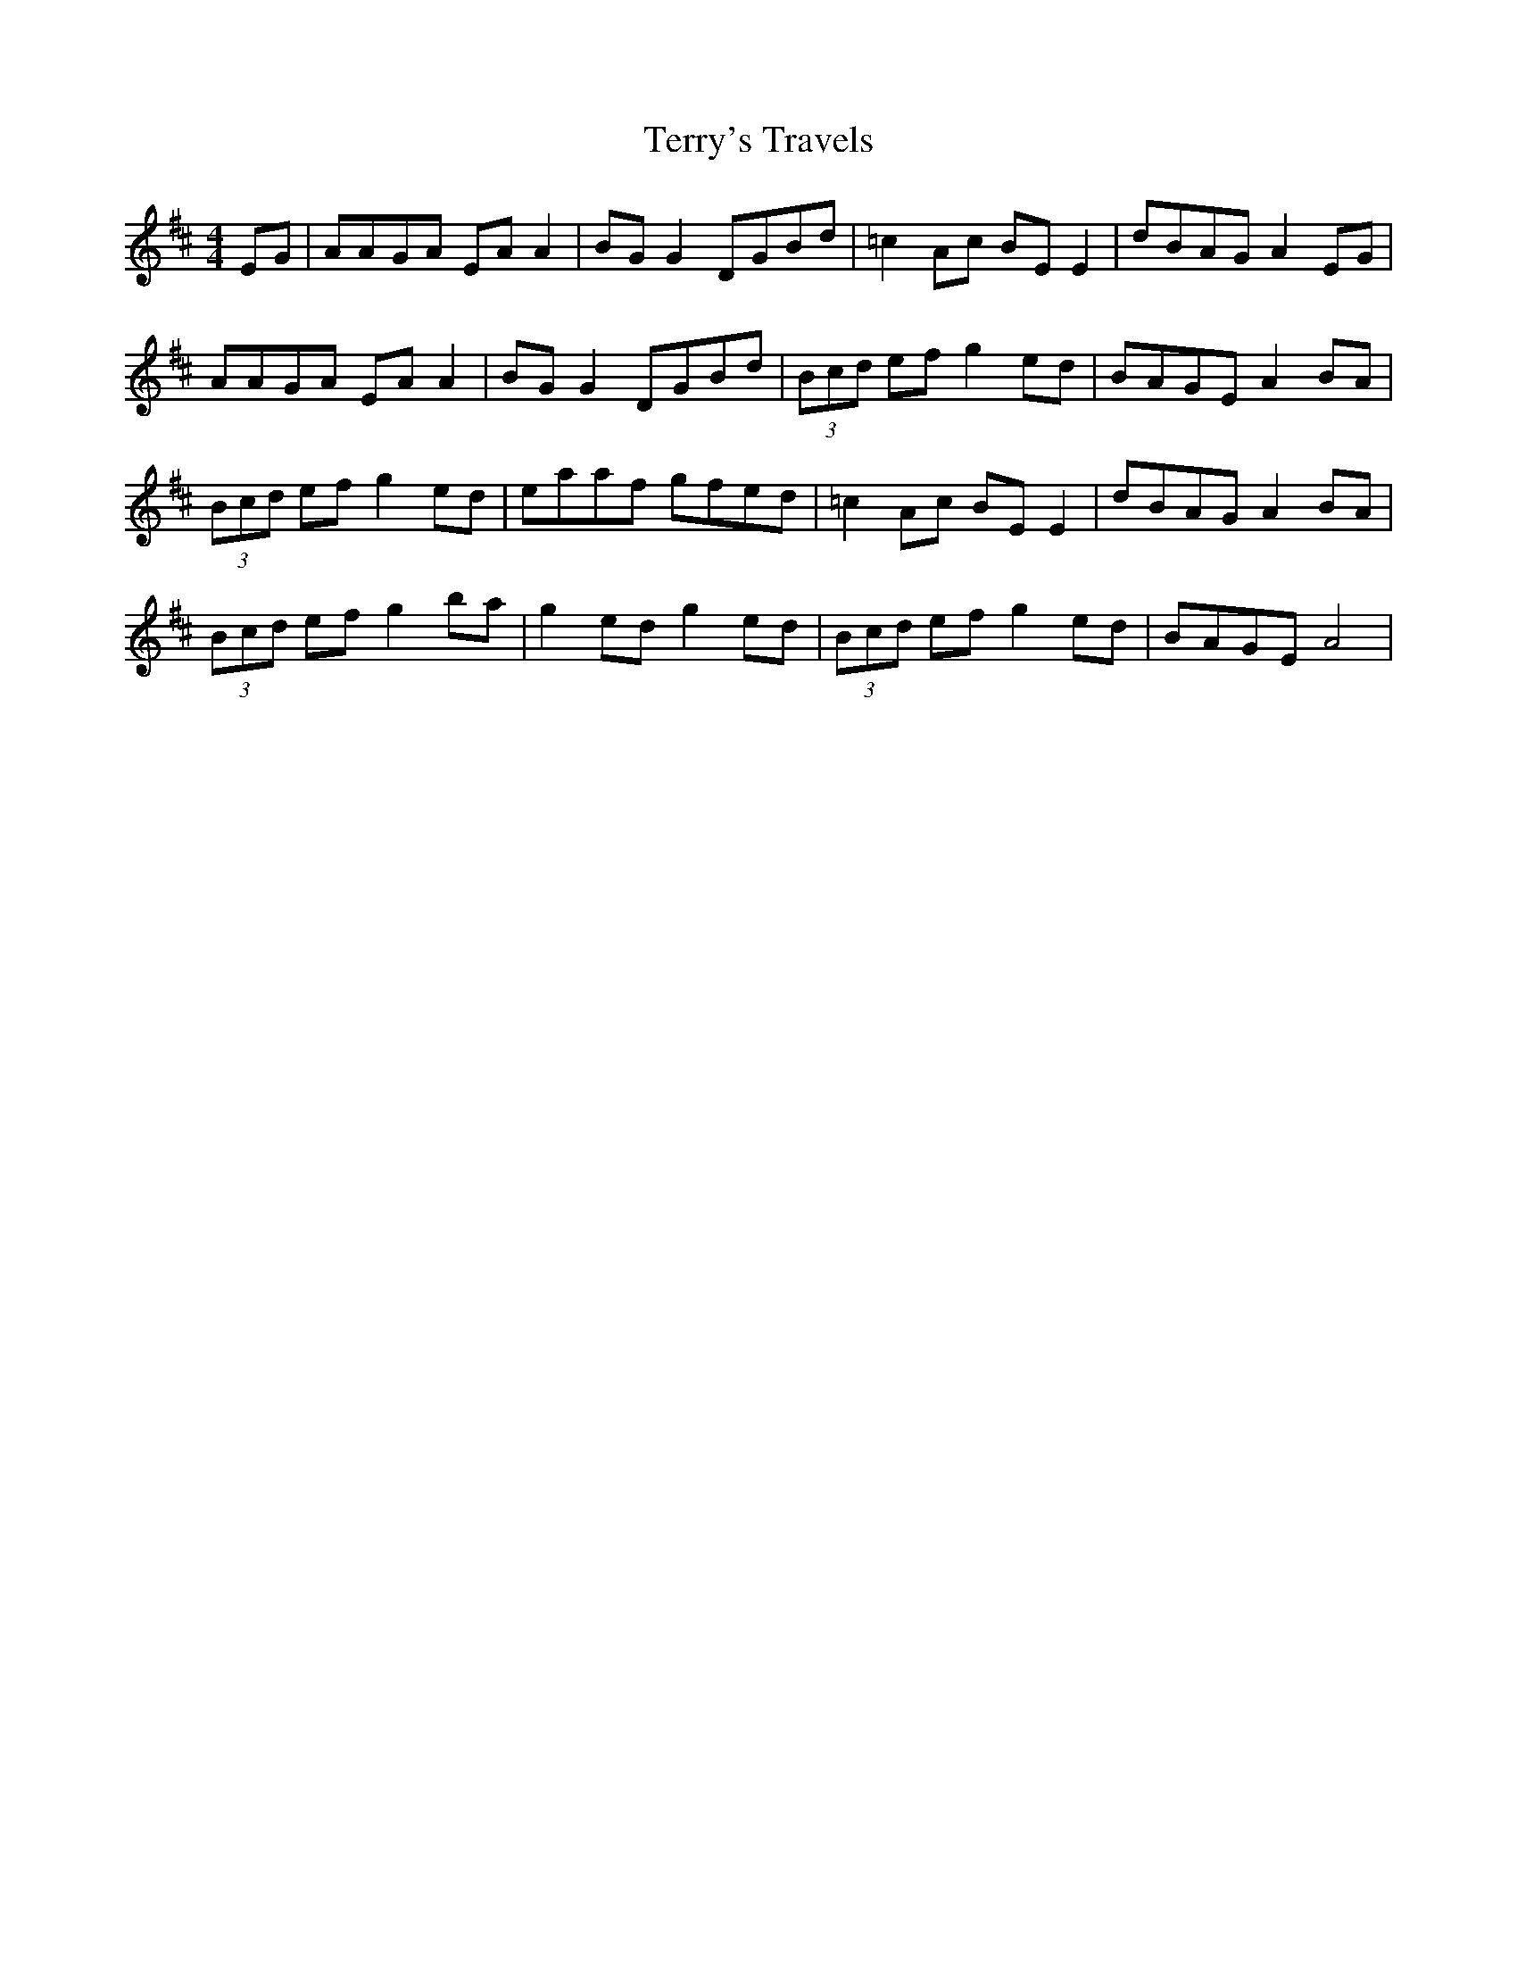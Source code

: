 X: 39717
T: Terry's Travels
R: reel
M: 4/4
K: Amixolydian
EG|AAGA EA A2|BG G2 DGBd|=c2 Ac BE E2|dBAG A2 EG|
AAGA EA A2|BG G2 DGBd|(3Bcd ef g2 ed|BAGE A2 BA|
(3Bcd ef g2 ed|eaaf gfed|=c2 Ac BE E2|dBAG A2 BA|
(3Bcd ef g2 ba|g2 ed g2 ed|(3Bcd ef g2 ed|BAGE A4|

